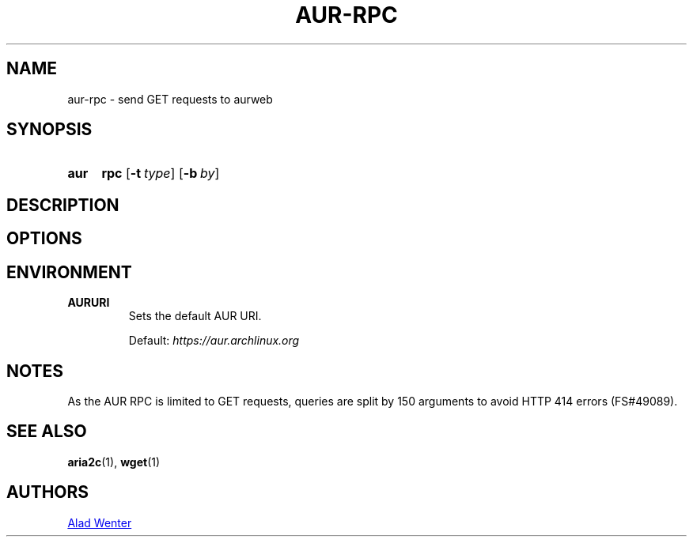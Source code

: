 .TH AUR-RPC 1 2018-02-02 AURUTILS
.SH NAME
aur-rpc \- send GET requests to aurweb

.SH SYNOPSIS
.SY aur
.B rpc
.OP \-t type
.OP \-b by
.YS

.SH DESCRIPTION

.SH OPTIONS

.SH ENVIRONMENT
.B AURURI
.RS
Sets the default AUR URI.

Default: \fIhttps://aur.archlinux.org\fR
.RE

.SH NOTES
As the AUR RPC is limited to GET requests, queries are split by 150
arguments to avoid HTTP 414 errors (FS#49089).

.SH SEE ALSO
.BR aria2c (1),
.BR wget (1)

.SH AUTHORS
.MT https://github.com/AladW
Alad Wenter
.ME

.\" vim: set textwidth=72:
